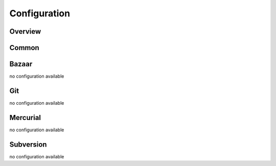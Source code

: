 Configuration
=============

Overview
--------

.. code-block:: groovy
    :caption: build.gradle

    release {
        failOnCommitNeeded = true
        failOnPublishNeeded = true
        failOnSnapshotDependencies = true
        failOnUnversionedFiles = true
        failOnUpdateNeeded = true
        revertOnFail = true
        preCommitText = ""
        preTagCommitMessage = "[Gradle Release Plugin] - pre tag commit: "
        tagCommitMessage = "[Gradle Release Plugin] - creating tag: "
        newVersionCommitMessage = "[Gradle Release Plugin] - new version commit: "
        includeProjectNameInTag = false

        requiredTasks = []
        versionPatterns = [
          /(\d+)([^\d]*$)/: { Matcher m, Project p -> m.replaceAll("${ (m[0][1] as int) + 1 }${ m[0][2] }") }
        ]

        git {

        }

        versionPropertyFile = 'gradle.properties'
        versionProperties = []
        tagPrefix = null
    }


Common
------

.. confval:: failOnCommitNeeded

    *Default: true*

    Fail the release process when there un-committed changes. Be aware that when set to false the release plugin
    might also commit your changes when commiting its own changes.

.. confval:: failOnPublishNeeded

    *Default: true*

    Fail when there are local commits that haven't been published upstream (has no effect for Subversion)

.. confval:: failOnSnapshotDependencies

    *Default: true*

    Fail when the project has dependencies on SNAPSHOT versions.

.. confval:: failOnUnversionedFiles

    *Default: true*

    Fail when files are found that are not under version control and not ignored in the VCS.

.. confval:: failOnUpdateNeeded

    *Default: true*

    Fail when the local checkout needs to be updated, or there are changes available upstream that haven't been pulled.
    Fail when files are found that are not under version control and not ignored in the VCS.

.. confval:: revertOnFail

    *Default: true*

    When a failure occurs the release plugin will try to revert as much as possible.

    Depending on the stage where the error occurred, it might not be possible to revert commits and changes.

.. confval:: preCommitText

    *Default: ''*

    Text that will be prepended to all commit messages done by the release plugin.

    This configuration can also be set from the commandline:

    ``$ gradle release -Prelease.preCommitText="my commit text"``

.. confval:: preTagCommitMessage

    *Default: '[Gradle Release Plugin] - pre tag commit: '*

    The commit message for the commit that happens after the version has been "unsnapshoted" (if needed) and before the
    tag is being created.

    .. note::
        If you are not using SNAPSHOT versions the preTag-commit is not going to happen and as a consequence this
        setting is not being used at all.

.. confval:: tagCommitMessage

    *Default: '[Gradle Release Plugin] - creating tag: '*

    The commit message for the commit that needs to happen in some VCS when creating a tag. Currently this setting is
    only used for subversion.

.. confval:: newVersionCommitMessage

    *Default: '[Gradle Release Plugin] - new version commit: '*

    The commit message for the commit that happens after the tag has been created and the next version is set in the properties file.

.. confval:: versionPropertyFile

    *Default: 'gradle.properties'*

    The name of the file that holds the version.

.. confval:: versionProperties

    *Default: []*

    The name of the properties that will be written to the versionPropertyFile (TBD link). 'version' is always added to this list.


Bazaar
------

no configuration available

Git
---

no configuration available

Mercurial
---------

no configuration available

Subversion
----------

no configuration available
